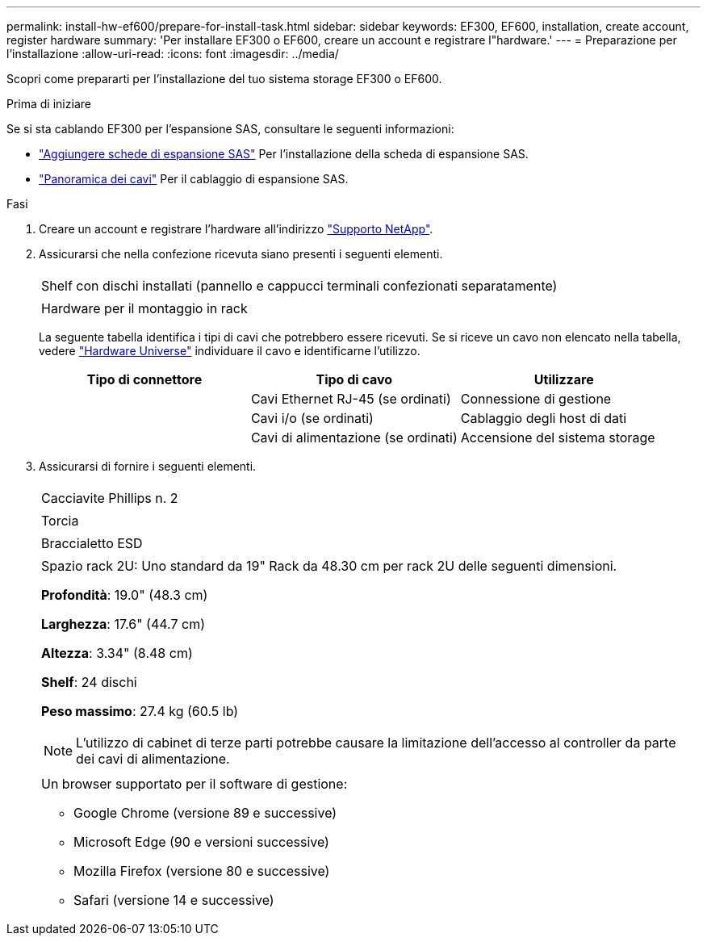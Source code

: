 ---
permalink: install-hw-ef600/prepare-for-install-task.html 
sidebar: sidebar 
keywords: EF300, EF600, installation, create account, register hardware 
summary: 'Per installare EF300 o EF600, creare un account e registrare l"hardware.' 
---
= Preparazione per l'installazione
:allow-uri-read: 
:icons: font
:imagesdir: ../media/


[role="lead"]
Scopri come prepararti per l'installazione del tuo sistema storage EF300 o EF600.

.Prima di iniziare
Se si sta cablando EF300 per l'espansione SAS, consultare le seguenti informazioni:

* link:../maintenance-ef600/sas-add-supertask-task.html["Aggiungere schede di espansione SAS"^] Per l'installazione della scheda di espansione SAS.
* link:../install-hw-cabling/index.html["Panoramica dei cavi"] Per il cablaggio di espansione SAS.


.Fasi
. Creare un account e registrare l'hardware all'indirizzo http://mysupport.netapp.com/["Supporto NetApp"^].
. Assicurarsi che nella confezione ricevuta siano presenti i seguenti elementi.
+
|===


 a| 
image:../media/ef600_w_faceplate.png[""]
 a| 
Shelf con dischi installati (pannello e cappucci terminali confezionati separatamente)



 a| 
image:../media/superrails_inst-hw-ef600.png[""]
 a| 
Hardware per il montaggio in rack

|===
+
La seguente tabella identifica i tipi di cavi che potrebbero essere ricevuti. Se si riceve un cavo non elencato nella tabella, vedere https://hwu.netapp.com/["Hardware Universe"] individuare il cavo e identificarne l'utilizzo.

+
|===
| Tipo di connettore | Tipo di cavo | Utilizzare 


 a| 
image:../media/cable_ethernet_inst-hw-ef600.png[""]
 a| 
Cavi Ethernet RJ-45 (se ordinati)
 a| 
Connessione di gestione



 a| 
image:../media/cable_io_inst-hw-ef600.png[""]
 a| 
Cavi i/o (se ordinati)
 a| 
Cablaggio degli host di dati



 a| 
image:../media/cable_power_inst-hw-ef600.png[""]
 a| 
Cavi di alimentazione (se ordinati)
 a| 
Accensione del sistema storage

|===
. Assicurarsi di fornire i seguenti elementi.
+
|===


 a| 
image:../media/screwdriver_inst-hw-ef600.png[""]
 a| 
Cacciavite Phillips n. 2



 a| 
image:../media/flashlight_inst-hw-ef600.png[""]
 a| 
Torcia



 a| 
image:../media/wrist_strap_inst-hw-ef600.png[""]
 a| 
Braccialetto ESD



 a| 
image:../media/2u_rackspace_inst-hw-ef600.png[""]
 a| 
Spazio rack 2U: Uno standard da 19" Rack da 48.30 cm per rack 2U delle seguenti dimensioni.

*Profondità*: 19.0" (48.3 cm)

*Larghezza*: 17.6" (44.7 cm)

*Altezza*: 3.34" (8.48 cm)

*Shelf*: 24 dischi

*Peso massimo*: 27.4 kg (60.5 lb)


NOTE: L'utilizzo di cabinet di terze parti potrebbe causare la limitazione dell'accesso al controller da parte dei cavi di alimentazione.



 a| 
image:../media/management_station_inst-hw-ef600_g60b3.png[""]
 a| 
Un browser supportato per il software di gestione:

** Google Chrome (versione 89 e successive)
** Microsoft Edge (90 e versioni successive)
** Mozilla Firefox (versione 80 e successive)
** Safari (versione 14 e successive)


|===

